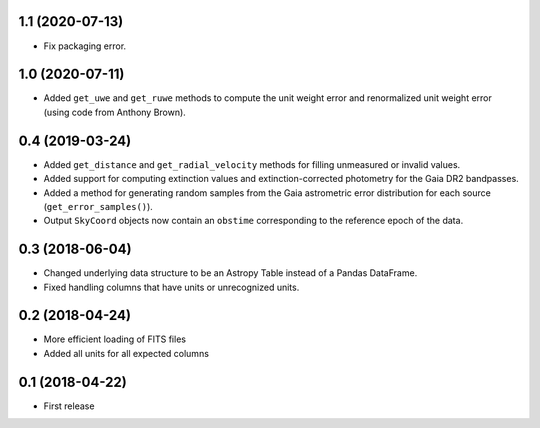 1.1 (2020-07-13)
================

- Fix packaging error.

1.0 (2020-07-11)
================

- Added ``get_uwe`` and ``get_ruwe`` methods to compute the unit weight error
  and renormalized unit weight error (using code from Anthony Brown).

0.4 (2019-03-24)
================

- Added ``get_distance`` and ``get_radial_velocity`` methods for filling
  unmeasured or invalid values.
- Added support for computing extinction values and extinction-corrected
  photometry for the Gaia DR2 bandpasses.
- Added a method for generating random samples from the Gaia astrometric error
  distribution for each source (``get_error_samples()``).
- Output ``SkyCoord`` objects now contain an ``obstime`` corresponding to the
  reference epoch of the data.

0.3 (2018-06-04)
================

- Changed underlying data structure to be an Astropy Table instead of a Pandas
  DataFrame.
- Fixed handling columns that have units or unrecognized units.

0.2 (2018-04-24)
================

- More efficient loading of FITS files
- Added all units for all expected columns

0.1 (2018-04-22)
================

- First release
